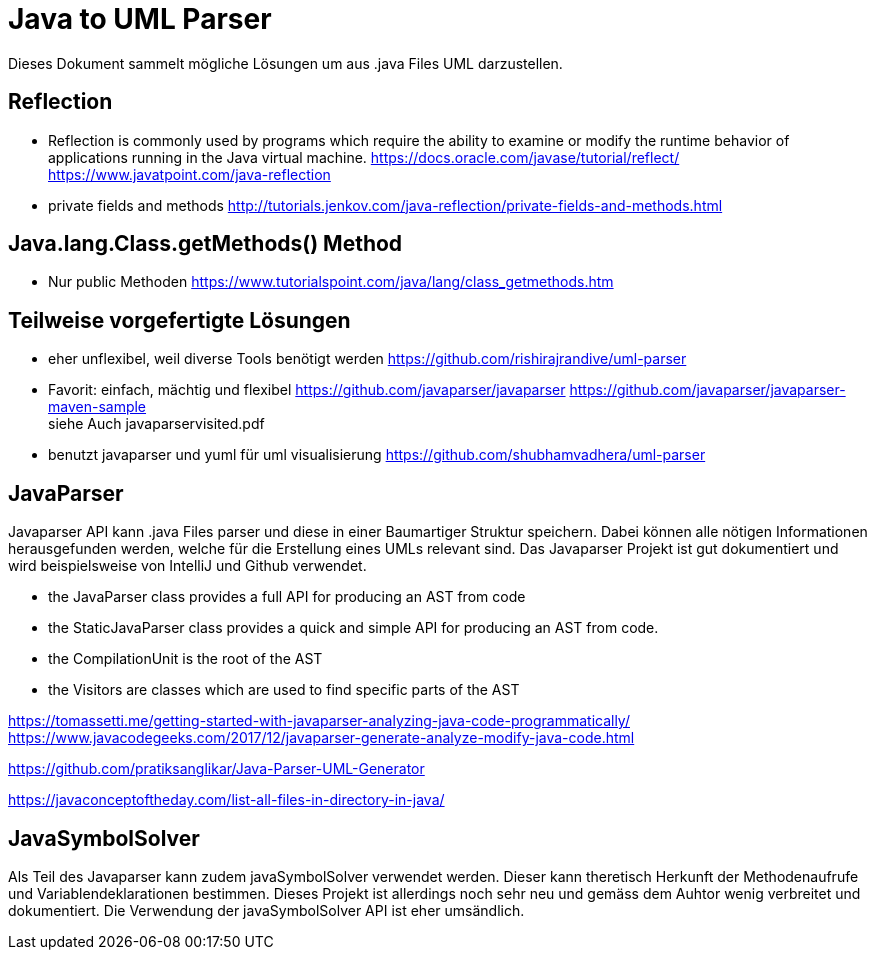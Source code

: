 = Java to UML Parser

Dieses Dokument sammelt mögliche Lösungen um aus .java Files
UML darzustellen.

== Reflection

* Reflection is commonly used by programs which require the ability to examine or modify the runtime behavior
of applications running in the Java virtual machine.
https://docs.oracle.com/javase/tutorial/reflect/
https://www.javatpoint.com/java-reflection

* private fields and methods
http://tutorials.jenkov.com/java-reflection/private-fields-and-methods.html


== Java.lang.Class.getMethods() Method

* Nur public Methoden
https://www.tutorialspoint.com/java/lang/class_getmethods.htm


== Teilweise vorgefertigte Lösungen

* eher unflexibel, weil diverse Tools benötigt werden
https://github.com/rishirajrandive/uml-parser

* Favorit: einfach, mächtig und flexibel
https://github.com/javaparser/javaparser
https://github.com/javaparser/javaparser-maven-sample +
siehe Auch javaparservisited.pdf


* benutzt javaparser und yuml für uml visualisierung
https://github.com/shubhamvadhera/uml-parser

== JavaParser

Javaparser API kann .java Files parser und diese in einer
Baumartiger Struktur speichern. Dabei können alle nötigen Informationen
herausgefunden werden, welche für die Erstellung eines UMLs relevant sind.
Das Javaparser Projekt ist gut dokumentiert und wird beispielsweise
von IntelliJ und Github verwendet.

• the JavaParser class provides a full API for producing an AST from code
• the StaticJavaParser class provides a quick and simple API for producing an AST from code.
• the CompilationUnit is the root of the AST
• the Visitors are classes which are used to find specific parts of the AST

https://tomassetti.me/getting-started-with-javaparser-analyzing-java-code-programmatically/
https://www.javacodegeeks.com/2017/12/javaparser-generate-analyze-modify-java-code.html

https://github.com/pratiksanglikar/Java-Parser-UML-Generator

https://javaconceptoftheday.com/list-all-files-in-directory-in-java/

== JavaSymbolSolver

Als Teil des Javaparser kann zudem javaSymbolSolver verwendet werden.
Dieser kann theretisch Herkunft der Methodenaufrufe und Variablendeklarationen bestimmen.
Dieses Projekt ist allerdings noch sehr neu und gemäss dem Auhtor wenig verbreitet und dokumentiert.
Die Verwendung der javaSymbolSolver API ist eher umsändlich.